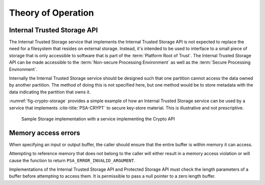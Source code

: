 ﻿.. SPDX-FileCopyrightText: Copyright 2018-2019, 2022 Arm Limited and/or its affiliates <open-source-office@arm.com>
.. SPDX-License-Identifier: CC-BY-SA-4.0 AND LicenseRef-Patent-license

Theory of Operation
===================

Internal Trusted Storage API
--------------------------------

The Internal Trusted Storage service that implements the Internal Trusted Storage API is not expected to replace the need for a filesystem that resides on external storage. Instead, it's intended to be used to interface to a small piece of storage that is only accessible to software that is part of the :term:`Platform Root of Trust`. The Internal Trusted Storage API can be made accessible to the :term:`Non-secure Processing Environment` as well as the :term:`Secure Processing Environment`.

Internally the Internal Trusted Storage service should be designed such that one partition cannot access the data owned by another partition. The method of doing this is not specified here, but one method would be to store metadata with the data indicating the partition that owns it.

:numref:`fig-crypto-storage` provides a simple example of how an Internal Trusted Storage service can be used by a service that implements :cite-title:`PSA-CRYPT` to secure key-store material. This is illustrative and not prescriptive.

.. figure:: /figure/storage.*
   :name: fig-crypto-storage
   :alt: Sample Storage

   Sample Storage implementation with a service implementing the Crypto API

Memory access errors
--------------------

When specifying an input or output buffer, the caller should ensure that the entire buffer is within memory it can access.

Attempting to reference memory that does not belong to the caller will either result in a memory access violation or will cause the function to return ``PSA_ERROR_INVALID_ARGUMENT``.

Implementations of the Internal Trusted Storage API and Protected Storage API must check the length parameters of a buffer before attempting to access them. It is permissible to pass a null pointer to a zero length buffer.
